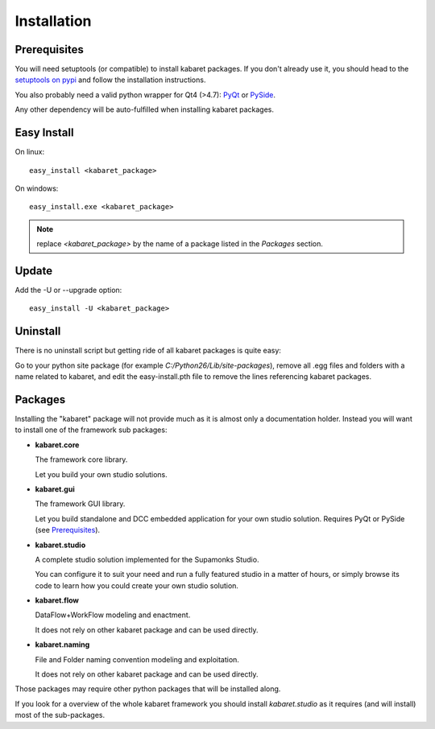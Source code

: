 .. _install:

************
Installation
************

.. _prerequisites:

Prerequisites
=============
You will need setuptools (or compatible) to install kabaret packages.
If you don't already use it, you should head to  
the `setuptools on pypi <http://pypi.python.org/pypi/setuptools>`_ and 
follow the installation instructions.


You also probably need a valid python wrapper for Qt4 (>4.7): 
`PyQt <http://www.riverbankcomputing.co.uk/software/pyqt/download>`_
or `PySide <http://qt-project.org/downloads>`_.


Any other dependency will be auto-fulfilled when installing kabaret packages.

Easy Install
============

On linux::

	easy_install <kabaret_package>

On windows::

	easy_install.exe <kabaret_package>

.. note:: replace *<kabaret_package>* by the name of a package listed in the *Packages* section.


Update
======

Add the -U or --upgrade option::

	easy_install -U <kabaret_package>


Uninstall
=========

There is no uninstall script but getting ride of all kabaret packages is quite easy:

Go to your python site package (for example *C:/Python26/Lib/site-packages*),
remove all .egg files and folders with a name related to kabaret, and edit the easy-install.pth 
file to remove the lines referencing kabaret packages.


.. _packages:

Packages
========
Installing the "kabaret" package will not provide much as it is almost only a 
documentation holder.
Instead you will want to install one of the framework sub packages:

* **kabaret.core**

  The framework core library. 
  
  Let you build your own studio solutions.

* **kabaret.gui**

  The framework GUI library.
  
  Let you build standalone and DCC embedded application for 
  your own studio solution.
  Requires PyQt or PySide (see Prerequisites_).

* **kabaret.studio**

  A complete studio solution implemented for the Supamonks Studio.
  
  You can configure it to suit your need and run a fully featured studio in a matter of hours,
  or simply browse its code to learn how you could create your own studio solution.

* **kabaret.flow**

  DataFlow+WorkFlow modeling and enactment.
  
  It does not rely on other kabaret package and can be used directly.

* **kabaret.naming**

  File and Folder naming convention modeling and exploitation.
  
  It does not rely on other kabaret package and can be used directly.

Those packages may require other python packages that will be 
installed along.

If you look for a overview of the whole kabaret framework you should 
install *kabaret.studio* as it requires (and will install) most of the sub-packages.
